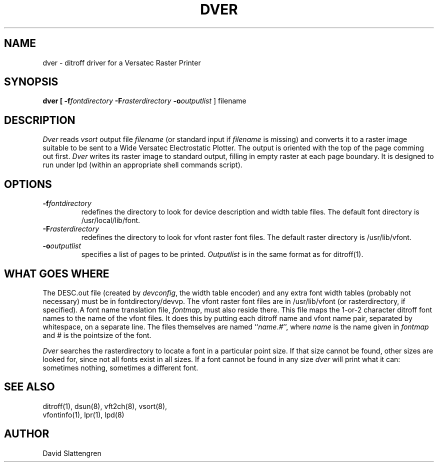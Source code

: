 .TH DVER 8 "February 1984"
.SH NAME
dver \- ditroff driver for a Versatec Raster Printer
.SH SYNOPSIS
.br
.B dver  [
.BI \-f fontdirectory
.BI \-F rasterdirectory
.BI \-o outputlist
]  filename
.SH DESCRIPTION
.PP
.I Dver
reads
.I vsort
output file
.I filename
(or standard input if
.I filename
is missing) and converts it to a raster image suitable to be sent
to a Wide Versatec Electrostatic Plotter.  The output is oriented
with the top of the page comming out first.
.I Dver
writes its raster image to standard output, filling in empty raster
at each page boundary.
It is designed to run under lpd (within an appropriate shell
commands script).
.SH OPTIONS
.TP
.BI \-f \&fontdirectory
redefines the directory to look for device description and width
table files.  The default font directory is /usr/local/lib/font.
.TP
.BI \-F rasterdirectory
redefines the directory to look for vfont raster font files.  The default
raster directory is /usr/lib/vfont.
.TP
.BI \-o outputlist
specifies a list of pages to be printed.
.I Outputlist
is in the same format as for ditroff(1).
.SH WHAT GOES WHERE
.PP
The DESC.out file (created by
.IR devconfig ,
the width table encoder) and any extra font width tables (probably
not necessary) must be in fontdirectory/devvp.
The vfont raster font files are in /usr/lib/vfont (or rasterdirectory,
if specified).  A font name translation file,
.IR fontmap ,
must also reside there.  This file maps the 1-or-2 character ditroff
font names to the name of the vfont files.  It does this by putting
each ditroff name and vfont name pair, separated by whitespace, on
a separate line.  The files themselves are
named ``\f2name\fP.\f2#\fP'', where
.I name
is the name given in
.I fontmap
and
.I #
is the pointsize of the font.
.PP
.I Dver
searches the rasterdirectory to locate a font in a particular
point size.  If that size cannot be found, other sizes are looked
for, since not all fonts exist in all sizes.  If a font cannot
be found in any size
.I dver
will print what it can:  sometimes nothing, sometimes a different font.
.SH "SEE ALSO"
.nf
ditroff(1), dsun(8), vft2ch(8), vsort(8),
vfontinfo(1), lpr(1), lpd(8)
.SH AUTHOR
David Slattengren
